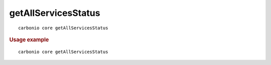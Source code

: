 .. SPDX-FileCopyrightText: 2022 Zextras <https://www.zextras.com/>
..
.. SPDX-License-Identifier: CC-BY-NC-SA-4.0

.. _carbonio_core_getAllServicesStatus:

****************************************
getAllServicesStatus
****************************************

::

   carbonio core getAllServicesStatus 


.. rubric:: Usage example


::

   carbonio core getAllServicesStatus




